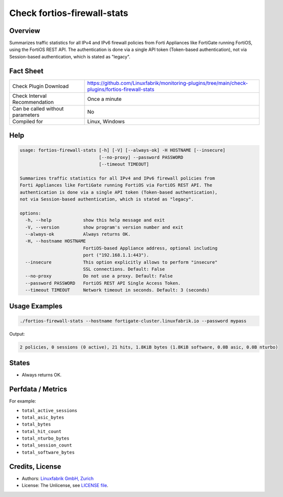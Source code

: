 Check fortios-firewall-stats
============================

Overview
--------

Summarizes traffic statistics for all IPv4 and IPv6 firewall policies from Forti Appliances like FortiGate running FortiOS, using the FortiOS REST API. The authentication is done via a single API token (Token-based authentication), not via Session-based authentication, which is stated as "legacy".


Fact Sheet
----------

.. csv-table::
    :widths: 30, 70

    "Check Plugin Download",                "https://github.com/Linuxfabrik/monitoring-plugins/tree/main/check-plugins/fortios-firewall-stats"
    "Check Interval Recommendation",        "Once a minute"
    "Can be called without parameters",     "No"
    "Compiled for",                         "Linux, Windows"


Help
----

.. code-block:: text

    usage: fortios-firewall-stats [-h] [-V] [--always-ok] -H HOSTNAME [--insecure]
                                  [--no-proxy] --password PASSWORD
                                  [--timeout TIMEOUT]

    Summarizes traffic statistics for all IPv4 and IPv6 firewall policies from
    Forti Appliances like FortiGate running FortiOS via FortiOS REST API. The
    authentication is done via a single API token (Token-based authentication),
    not via Session-based authentication, which is stated as "legacy".

    options:
      -h, --help            show this help message and exit
      -V, --version         show program's version number and exit
      --always-ok           Always returns OK.
      -H, --hostname HOSTNAME
                            FortiOS-based Appliance address, optional including
                            port ("192.168.1.1:443").
      --insecure            This option explicitly allows to perform "insecure"
                            SSL connections. Default: False
      --no-proxy            Do not use a proxy. Default: False
      --password PASSWORD   FortiOS REST API Single Access Token.
      --timeout TIMEOUT     Network timeout in seconds. Default: 3 (seconds)


Usage Examples
--------------

.. code-block:: bash

    ./fortios-firewall-stats --hostname fortigate-cluster.linuxfabrik.io --password mypass

Output:

.. code-block:: text

    2 policies, 0 sessions (0 active), 21 hits, 1.8KiB bytes (1.8KiB software, 0.0B asic, 0.0B nturbo)


States
------

* Always returns OK.


Perfdata / Metrics
------------------

For example:

* ``total_active_sessions``
* ``total_asic_bytes``
* ``total_bytes``
* ``total_hit_count``
* ``total_nturbo_bytes``
* ``total_session_count``
* ``total_software_bytes``


Credits, License
----------------

* Authors: `Linuxfabrik GmbH, Zurich <https://www.linuxfabrik.ch>`_
* License: The Unlicense, see `LICENSE file <https://unlicense.org/>`_.
